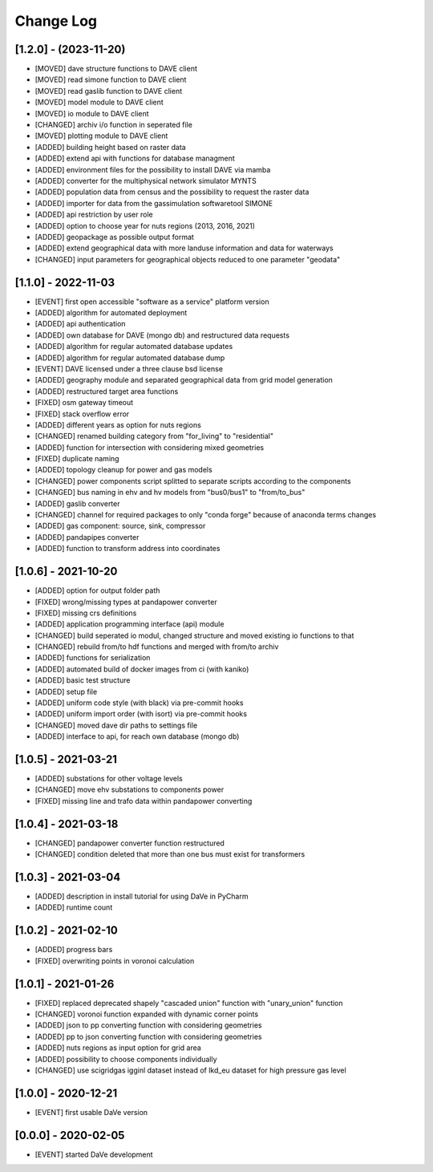 Change Log
=============


[1.2.0] - (2023-11-20)
----------------------
- [MOVED]   dave structure functions to DAVE client
- [MOVED]   read simone function to DAVE client
- [MOVED]   read gaslib function to DAVE client
- [MOVED]   model module to DAVE client
- [MOVED]   io module to DAVE client
- [CHANGED] archiv i/o function in seperated file
- [MOVED]   plotting module to DAVE client
- [ADDED]   building height based on raster data
- [ADDED]   extend api with functions for database managment
- [ADDED]   environment files for the possibility to install DAVE via mamba
- [ADDED]   converter for the multiphysical network simulator MYNTS
- [ADDED]   population data from census and the possibility to request the raster data
- [ADDED]   importer for data from the gassimulation softwaretool SIMONE
- [ADDED]   api restriction by user role
- [ADDED]   option to choose year for nuts regions (2013, 2016, 2021)
- [ADDED]   geopackage as possible output format
- [ADDED]   extend geographical data with more landuse information and data for waterways
- [CHANGED] input parameters for geographical objects reduced to one parameter "geodata"


[1.1.0] - 2022-11-03
----------------------
- [EVENT]   first open accessible "software as a service" platform version
- [ADDED]   algorithm for automated deployment
- [ADDED]   api authentication
- [ADDED]   own database for DAVE (mongo db) and restructured data requests
- [ADDED]   algorithm for regular automated database updates
- [ADDED]   algorithm for regular automated database dump
- [EVENT]   DAVE licensed under a three clause bsd license
- [ADDED]   geography module and separated geographical data from grid model generation
- [ADDED]   restructured target area functions
- [FIXED]   osm gateway timeout
- [FIXED]   stack overflow error
- [ADDED]   different years as option for nuts regions
- [CHANGED] renamed building category from "for_living" to "residential"
- [ADDED]   function for intersection with considering mixed geometries
- [FIXED]   duplicate naming
- [ADDED]   topology cleanup for power and gas models
- [CHANGED] power components script splitted to separate scripts according to the components
- [CHANGED] bus naming in ehv and hv models from "bus0/bus1" to "from/to_bus"
- [ADDED]   gaslib converter
- [CHANGED] channel for required packages to only "conda forge" because of anaconda terms changes
- [ADDED]   gas component: source, sink, compressor
- [ADDED]   pandapipes converter
- [ADDED]   function to transform address into coordinates


[1.0.6] - 2021-10-20
----------------------
- [ADDED]   option for output folder path
- [FIXED]   wrong/missing types at pandapower converter
- [FIXED]   missing crs definitions
- [ADDED]   application programming interface (api) module
- [CHANGED] build seperated io modul, changed structure and moved existing io functions to that
- [CHANGED] rebuild from/to hdf functions and merged with from/to archiv
- [ADDED]   functions for serialization
- [ADDED]   automated build of docker images from ci (with kaniko)
- [ADDED]   basic test structure
- [ADDED]   setup file
- [ADDED]   uniform code style (with black) via pre-commit hooks
- [ADDED]   uniform import order (with isort) via pre-commit hooks
- [CHANGED] moved dave dir paths to settings file
- [ADDED]   interface to api, for reach own database (mongo db)

[1.0.5] - 2021-03-21
----------------------
- [ADDED]   substations for other voltage levels
- [CHANGED] move ehv substations to components power
- [FIXED]   missing line and trafo data within pandapower converting

[1.0.4] - 2021-03-18
----------------------
- [CHANGED] pandapower converter function restructured
- [CHANGED] condition deleted that more than one bus must exist for transformers

[1.0.3] - 2021-03-04
----------------------
- [ADDED]   description in install tutorial for using DaVe in PyCharm
- [ADDED]   runtime count

[1.0.2] - 2021-02-10
----------------------
- [ADDED]   progress bars
- [FIXED]   overwriting points in voronoi calculation

[1.0.1] - 2021-01-26
----------------------
- [FIXED]   replaced deprecated shapely "cascaded union" function with "unary_union" function
- [CHANGED] voronoi function expanded with dynamic corner points
- [ADDED]   json to pp converting function with considering geometries
- [ADDED]   pp to json converting function with considering geometries
- [ADDED]   nuts regions as input option for grid area
- [ADDED]   possibility to choose components individually
- [CHANGED] use scigridgas igginl dataset instead of lkd_eu dataset for high pressure gas level

[1.0.0] - 2020-12-21
----------------------
- [EVENT]   first usable DaVe version

[0.0.0] - 2020-02-05
----------------------
- [EVENT]   started DaVe development
